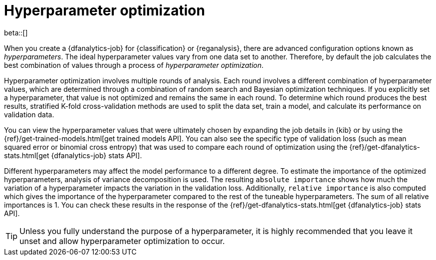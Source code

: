 [role="xpack"]
[[hyperparameters]]
= Hyperparameter optimization

beta::[]

When you create a {dfanalytics-job} for {classification} or {reganalysis}, there
are advanced configuration options known as _hyperparameters_. The ideal
hyperparameter values vary from one data set to another. Therefore, by default
the job calculates the best combination of values through a process of
_hyperparameter optimization_.

Hyperparameter optimization involves multiple rounds of analysis. Each round
involves a different combination of hyperparameter values, which are determined
through a combination of random search and Bayesian optimization techniques. If
you explicitly set a hyperparameter, that value is not optimized and remains the
same in each round. To determine which round produces the best results,
stratified K-fold cross-validation methods are used to split the data set, train
a model, and calculate its performance on validation data.

You can view the hyperparameter values that were ultimately chosen by expanding
the job details in {kib} or by using the
{ref}/get-trained-models.html[get trained models API]. You can also see the 
specific type of validation loss (such as mean squared error or binomial cross 
entropy) that was used to compare each round of optimization using the 
{ref}/get-dfanalytics-stats.html[get {dfanalytics-job} stats API].

Different hyperparameters may affect the model performance to a different 
degree. To estimate the importance of the optimized hyperparameters, analysis of 
variance decomposition is used. The resulting `absolute importance` shows how 
much the variation of a hyperparameter impacts the variation in the validation 
loss. Additionally, `relative importance` is also computed which gives the 
importance of the hyperparameter compared to the rest of the tuneable 
hyperparameters. The sum of all relative importances is 1. You can check these 
results in the response of the 
{ref}/get-dfanalytics-stats.html[get {dfanalytics-job} stats API].

TIP: Unless you fully understand the purpose of a hyperparameter, it is highly
recommended that you leave it unset and allow hyperparameter optimization to
occur.
